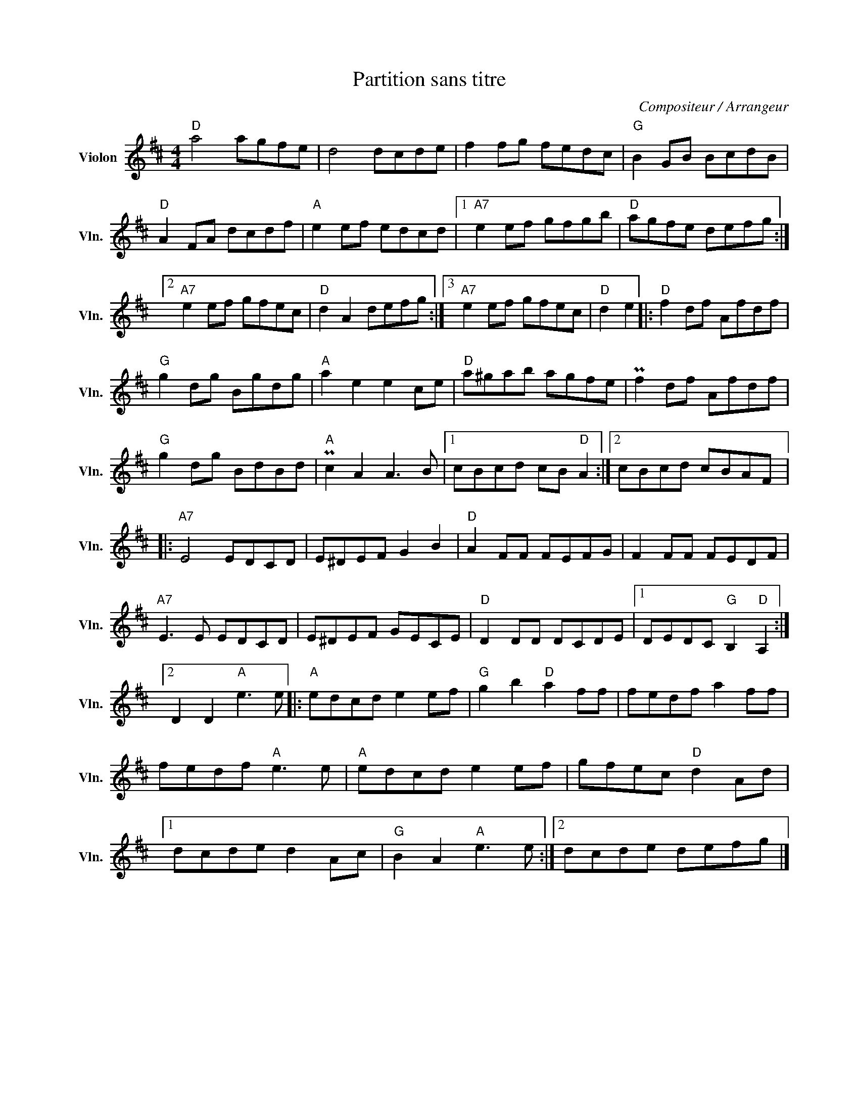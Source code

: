 X:1
T:Partition sans titre
C:Compositeur / Arrangeur
L:1/8
M:4/4
I:linebreak $
K:D
V:1 treble nm="Violon" snm="Vln."
V:1
"D" a4 agfe | d4 dcde | f2 fg fedc |"G" B2 GB BcdB |"D" A2 FA dcdf |"A" e2 ef edcd |1 %6
"A7" e2 ef gfgb |"D" agfe defg :|2"A7" e2 ef gfec |"D" d2 A2 defg :|3"A7" e2 ef gfec |"D" d2 e2 |: %12
[K:D]"D" f2 df Afdf |"G" g2 dg Bgdg |"A" a2 e2 e2 ce |"D" a^gab agfe | Pf2 df Afdf | %17
"G" g2 dg BdBd |"A" Pc2 A2 A3 B |1 cBcd cB"D" A2 :|2 cBcd cBAF |:"A7" E4 EDCD | E^DEF G2 B2 | %23
"D" A2 FF FEFG | F2 FF FEDF |"A7" E3 E EDCD | E^DEF GECE |"D" D2 DD DCDE |1 DEDC"G" B,2"D" A,2 :|2 %29
 D2 D2"A" e3 e |:"A" edcd e2 ef |"G" g2 b2"D" a2 ff | fedf a2 ff | fedf"A" e3 e |"A" edcd e2 ef | %35
 gfec"D" d2 Ad |1 dcde d2 Ac |"G" B2 A2"A" e3 e :|2 dcde defg |] %39
